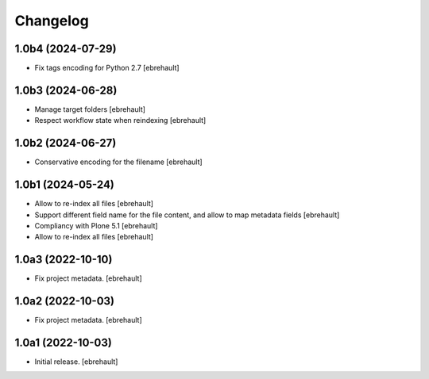 Changelog
=========

1.0b4 (2024-07-29)
------------------

- Fix tags encoding for Python 2.7
  [ebrehault]


1.0b3 (2024-06-28)
------------------

- Manage target folders
  [ebrehault]
- Respect workflow state when reindexing
  [ebrehault]


1.0b2 (2024-06-27)
------------------

- Conservative encoding for the filename
  [ebrehault]


1.0b1 (2024-05-24)
------------------

- Allow to re-index all files
  [ebrehault]

- Support different field name for the file content, and allow to map metadata fields
  [ebrehault]

- Compliancy with Plone 5.1
  [ebrehault]

- Allow to re-index all files
  [ebrehault]


1.0a3 (2022-10-10)
------------------

- Fix project metadata.
  [ebrehault]

1.0a2 (2022-10-03)
------------------

- Fix project metadata.
  [ebrehault]


1.0a1 (2022-10-03)
------------------

- Initial release.
  [ebrehault]
